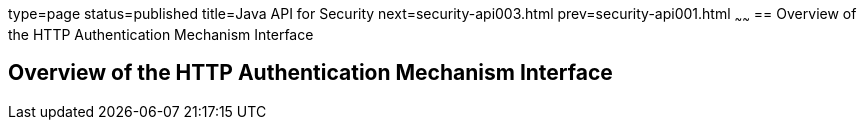 type=page
status=published
title=Java API for Security
next=security-api003.html
prev=security-api001.html
~~~~~~
== Overview of the HTTP Authentication Mechanism Interface

[[BNCAS]]

[[overview-of-the-http-auth-mech-int]]
Overview of the HTTP Authentication Mechanism Interface
-------------------------------------------------------
